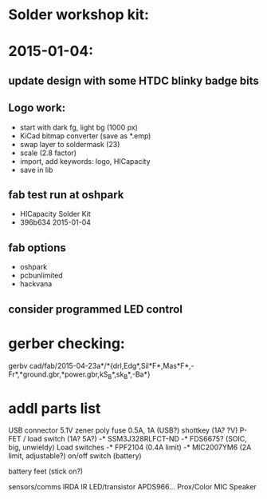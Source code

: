 * Solder workshop kit:
* 2015-01-04:
** update design with some HTDC blinky badge bits
** Logo work:
  - start with dark fg, light bg (1000 px)
  - KiCad bitmap converter (save as *.emp)
  - swap layer to soldermask (23)
  - scale (2.8 factor)
  - import, add keywords: logo, HICapacity
  - save in lib
** fab test run at oshpark
  - HICapacity Solder Kit
  - 396b634 2015-01-04
** fab options
  - oshpark
  - pcbunlimited
  - hackvana
** consider programmed LED control
* gerber checking:
gerbv cad/fab/2015-04-23a*/*{drl,Edg*,Sil*F*,Mas*F*,-Fr*,*ground.gbr,*power.gbr,kS_B*,sk_B*,-Ba*}
* addl parts list
  USB connector
  5.1V zener
  poly fuse 0.5A, 1A (USB?)
  shottkey (1A? ?V)
  P-FET / load switch (1A? 5A?)
  -* SSM3J328RLFCT-ND
  -* FDS6675? (SOIC, big, unwieldy)
  Load switches 
  -* FPF2104 (0.4A limit)
  -* MIC2007YM6 (2A limit, adjustable?)
  on/off switch (battery)

  battery
  feet (stick on?)

  sensors/comms
  IRDA
  IR LED/transistor
  APDS966... Prox/Color
  MIC
  Speaker
